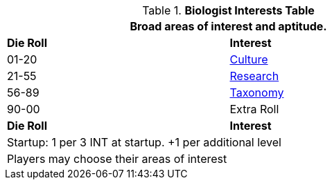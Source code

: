 .*Biologist Interests Table*
[width="75%",cols="^,<",frame="all", stripes="even"]
|===
2+<|Broad areas of interest and aptitude.

s|Die Roll
s|Interest

|01-20
|<<_culture,Culture>>

|21-55
|<<_research,Research>>

|56-89
|<<_taxonomy,Taxonomy>>

|90-00
|Extra Roll 

s|Die Roll
s|Interest

2+<| Startup: 1 per 3 INT at startup. +1 per additional level
2+<| Players may choose their areas of interest
|===
